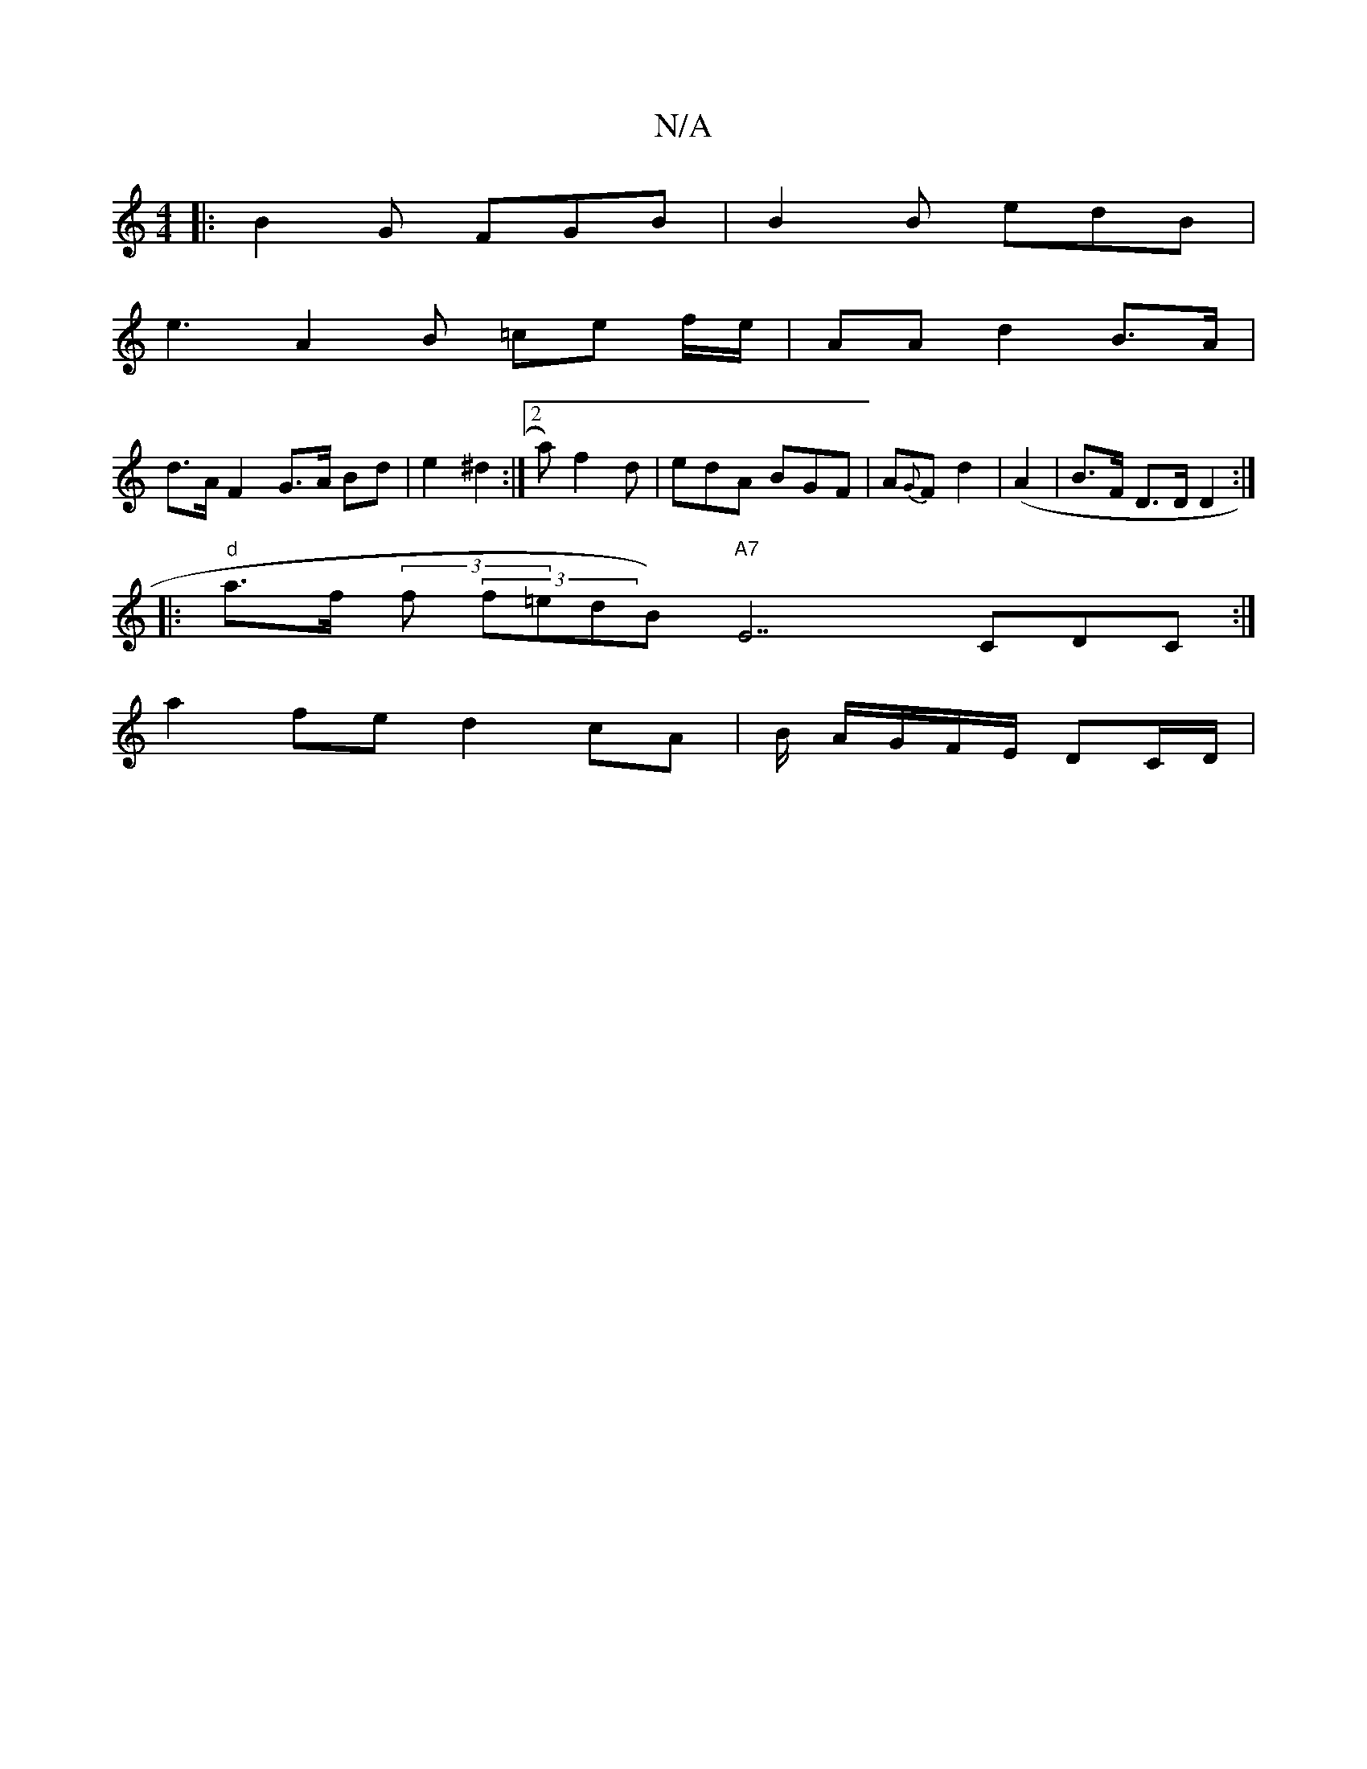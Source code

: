 X:1
T:N/A
M:4/4
R:N/A
K:Cmajor
|: B2G FGB | B2B edB |
e3 A2 B =ce f/e/ | AA d2 B>A |
d>A F2 G>A Bd | e2 ^d2 :|[2 a)f2d | edA BGF | A{G}F d2 (| A2 | B>F D>D D2 :|
|: "d"a>f (3f (3f=ed}B)"A7"E7 CDC :|
a2fe d2 cA | B/ A/G/F/E/ DC/D/ |